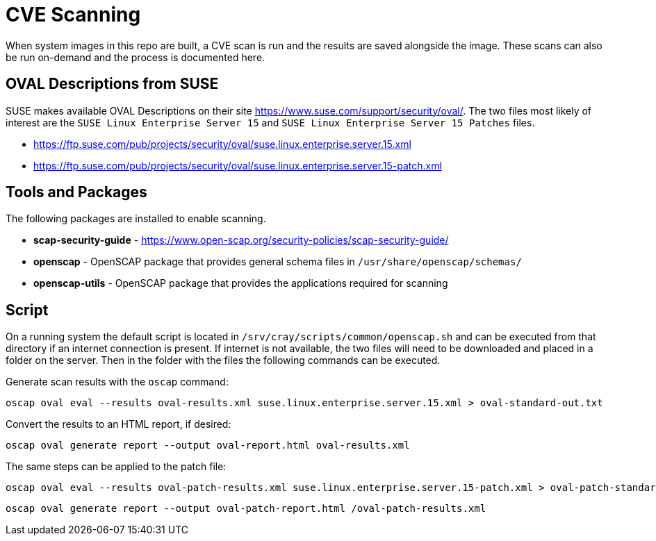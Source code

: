 = CVE Scanning

When system images in this repo are built, a CVE scan is run and the results are saved alongside the image.
These scans can also be run on-demand and the process is documented here.

== OVAL Descriptions from SUSE
SUSE makes available OVAL Descriptions on their site https://www.suse.com/support/security/oval/.
The two files most likely of interest are the `SUSE Linux Enterprise Server 15` and `SUSE Linux Enterprise Server 15 Patches` files.

* https://ftp.suse.com/pub/projects/security/oval/suse.linux.enterprise.server.15.xml
* https://ftp.suse.com/pub/projects/security/oval/suse.linux.enterprise.server.15-patch.xml

== Tools and Packages
The following packages are installed to enable scanning.

* *scap-security-guide* - https://www.open-scap.org/security-policies/scap-security-guide/
* *openscap* - OpenSCAP package that provides general schema files in `/usr/share/openscap/schemas/`
* *openscap-utils* - OpenSCAP package that provides the applications required for scanning

== Script

On a running system the default script is located in `/srv/cray/scripts/common/openscap.sh` and can be executed from that directory if an internet connection is present.
If internet is not available, the two files will need to be downloaded and placed in a folder on the server. Then in the folder with the files the following commands can be executed.

Generate scan results with the `oscap` command:

```
oscap oval eval --results oval-results.xml suse.linux.enterprise.server.15.xml > oval-standard-out.txt
```

Convert the results to an HTML report, if desired:
```
oscap oval generate report --output oval-report.html oval-results.xml
```

The same steps can be applied to the patch file:

```
oscap oval eval --results oval-patch-results.xml suse.linux.enterprise.server.15-patch.xml > oval-patch-standard-out.txt
```
```
oscap oval generate report --output oval-patch-report.html /oval-patch-results.xml
```
